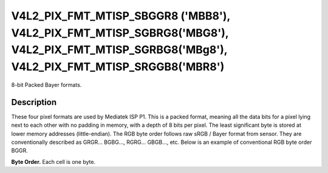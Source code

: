 .. -*- coding: utf-8; mode: rst -*-

.. _v4l2-pix-fmt-mtisp-sbggr8:
.. _v4l2-pix-fmt-mtisp-sgbrg8:
.. _v4l2-pix-fmt-mtisp-sgrbg8:
.. _v4l2-pix-fmt-mtisp-srggb8:

*******************************
V4L2_PIX_FMT_MTISP_SBGGR8 ('MBB8'), V4L2_PIX_FMT_MTISP_SGBRG8('MBG8'), V4L2_PIX_FMT_MTISP_SGRBG8('MBg8'), V4L2_PIX_FMT_MTISP_SRGGB8('MBR8')
*******************************

8-bit Packed Bayer formats.

Description
===========

These four pixel formats are used by Mediatek ISP P1.
This is a packed format, meaning all the data bits for a pixel lying
next to each other with no padding in memory, with a depth of 8 bits per pixel.
The least significant byte is stored at lower memory addresses (little-endian).
The RGB byte order follows raw sRGB / Bayer format from sensor.
They are conventionally described as GRGR... BGBG..., RGRG... GBGB..., etc.
Below is an example of conventional RGB byte order BGGR.

**Byte Order.**
Each cell is one byte.

.. flat-table::
    :header-rows:  0
    :stub-columns: 0

    * - start + 0:
      - B\ :sub:`00`
      - G\ :sub:`01`
      - B\ :sub:`02`
      - G\ :sub:`03`
    * - start + 4:
      - G\ :sub:`10`
      - R\ :sub:`11`
      - G\ :sub:`12`
      - R\ :sub:`13`
    * - start + 8:
      - B\ :sub:`20`
      - G\ :sub:`21`
      - B\ :sub:`22`
      - G\ :sub:`23`
    * - start + 12:
      - G\ :sub:`30`
      - R\ :sub:`31`
      - G\ :sub:`32`
      - R\ :sub:`33`